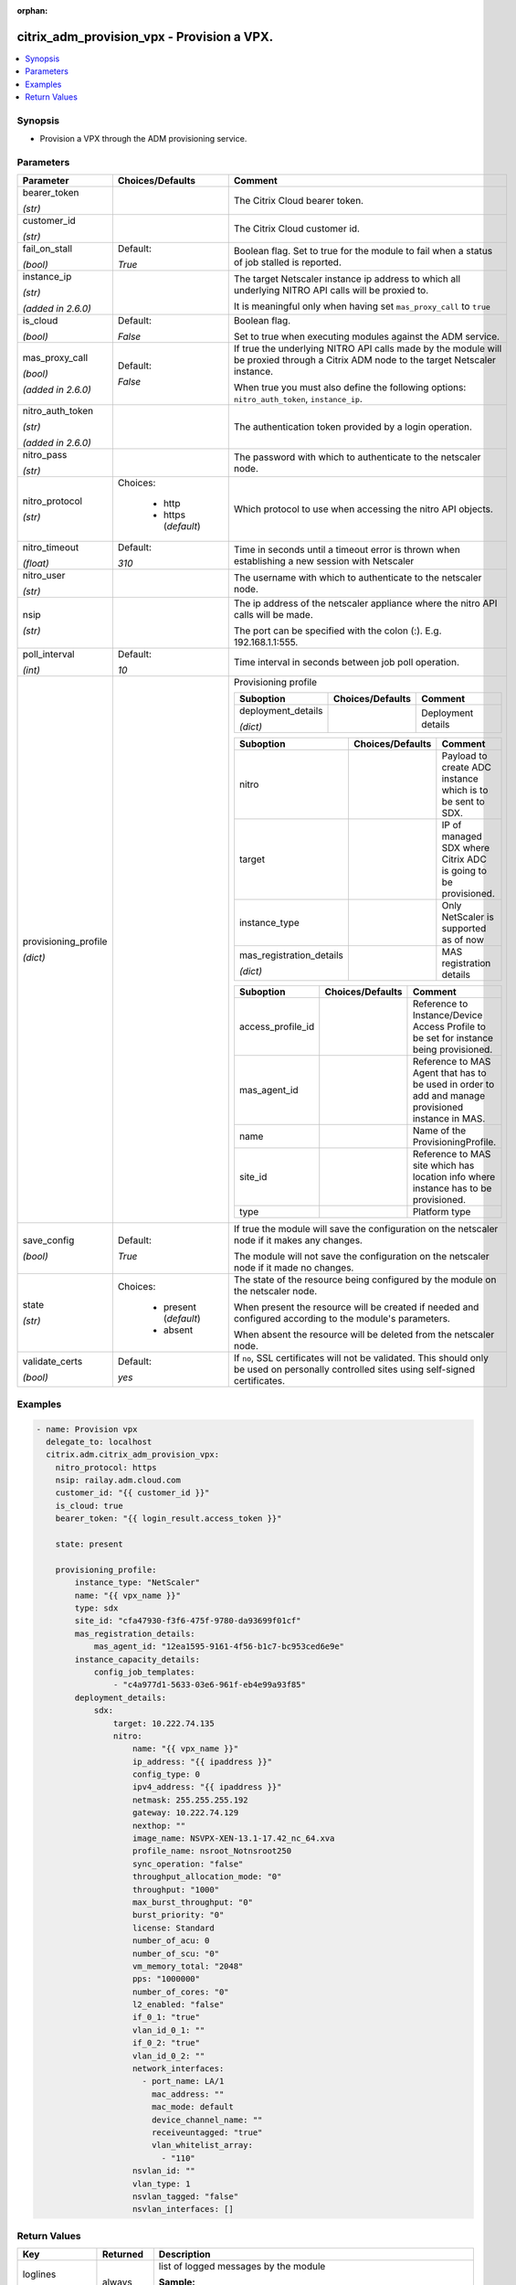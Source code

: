 :orphan:

.. _citrix_adm_provision_vpx_module:

citrix_adm_provision_vpx - Provision a VPX.
+++++++++++++++++++++++++++++++++++++++++++

.. versionadded:: 1.0.0

.. contents::
   :local:
   :depth: 2

Synopsis
--------
- Provision a VPX through the ADM provisioning service.




Parameters
----------

.. list-table::
    :widths: 10 10 60
    :header-rows: 1

    * - Parameter
      - Choices/Defaults
      - Comment
    * - bearer_token

        *(str)*
      -
      - The Citrix Cloud bearer token.
    * - customer_id

        *(str)*
      -
      - The Citrix Cloud customer id.
    * - fail_on_stall

        *(bool)*
      - Default:

        *True*
      - Boolean flag. Set to true for the module to fail when a status of job stalled is reported.
    * - instance_ip

        *(str)*

        *(added in 2.6.0)*
      -
      - The target Netscaler instance ip address to which all underlying NITRO API calls will be proxied to.

        It is meaningful only when having set ``mas_proxy_call`` to ``true``
    * - is_cloud

        *(bool)*
      - Default:

        *False*
      - Boolean flag.

        Set to true when executing modules against the ADM service.
    * - mas_proxy_call

        *(bool)*

        *(added in 2.6.0)*
      - Default:

        *False*
      - If true the underlying NITRO API calls made by the module will be proxied through a Citrix ADM node to the target Netscaler instance.

        When true you must also define the following options: ``nitro_auth_token``, ``instance_ip``.
    * - nitro_auth_token

        *(str)*

        *(added in 2.6.0)*
      -
      - The authentication token provided by a login operation.
    * - nitro_pass

        *(str)*
      -
      - The password with which to authenticate to the netscaler node.
    * - nitro_protocol

        *(str)*
      - Choices:

          - http
          - https (*default*)
      - Which protocol to use when accessing the nitro API objects.
    * - nitro_timeout

        *(float)*
      - Default:

        *310*
      - Time in seconds until a timeout error is thrown when establishing a new session with Netscaler
    * - nitro_user

        *(str)*
      -
      - The username with which to authenticate to the netscaler node.
    * - nsip

        *(str)*
      -
      - The ip address of the netscaler appliance where the nitro API calls will be made.

        The port can be specified with the colon (:). E.g. 192.168.1.1:555.
    * - poll_interval

        *(int)*
      - Default:

        *10*
      - Time interval in seconds between job poll operation.
    * - provisioning_profile

        *(dict)*
      -
      - Provisioning profile

        .. list-table::
            :widths: 10 10 60
            :header-rows: 1

            * - Suboption
              - Choices/Defaults
              - Comment

            * - deployment_details

                *(dict)*
              -
              - Deployment details

        .. list-table::
            :widths: 10 10 60
            :header-rows: 1

            * - Suboption
              - Choices/Defaults
              - Comment

            * - nitro
              -
              - Payload to create ADC instance which is to be sent to SDX.
            * - target
              -
              - IP of managed SDX where Citrix ADC is going to be provisioned.

            * - instance_type
              -
              - Only NetScaler is supported as of now
            * - mas_registration_details

                *(dict)*
              -
              - MAS registration details

        .. list-table::
            :widths: 10 10 60
            :header-rows: 1

            * - Suboption
              - Choices/Defaults
              - Comment

            * - access_profile_id
              -
              - Reference to Instance/Device Access Profile to be set for instance being provisioned.
            * - mas_agent_id
              -
              - Reference to MAS Agent that has to be used in order to add and manage provisioned instance in MAS.

            * - name
              -
              - Name of the ProvisioningProfile.
            * - site_id
              -
              - Reference to MAS site which has location info where instance has to be provisioned.
            * - type
              -
              - Platform type

    * - save_config

        *(bool)*
      - Default:

        *True*
      - If true the module will save the configuration on the netscaler node if it makes any changes.

        The module will not save the configuration on the netscaler node if it made no changes.
    * - state

        *(str)*
      - Choices:

          - present (*default*)
          - absent
      - The state of the resource being configured by the module on the netscaler node.

        When present the resource will be created if needed and configured according to the module's parameters.

        When absent the resource will be deleted from the netscaler node.
    * - validate_certs

        *(bool)*
      - Default:

        *yes*
      - If ``no``, SSL certificates will not be validated. This should only be used on personally controlled sites using self-signed certificates.



Examples
--------

.. code-block:: yaml+jinja
    
    - name: Provision vpx
      delegate_to: localhost
      citrix.adm.citrix_adm_provision_vpx:
        nitro_protocol: https
        nsip: railay.adm.cloud.com
        customer_id: "{{ customer_id }}"
        is_cloud: true
        bearer_token: "{{ login_result.access_token }}"
    
        state: present
    
        provisioning_profile:
            instance_type: "NetScaler"
            name: "{{ vpx_name }}"
            type: sdx
            site_id: "cfa47930-f3f6-475f-9780-da93699f01cf"
            mas_registration_details:
                mas_agent_id: "12ea1595-9161-4f56-b1c7-bc953ced6e9e"
            instance_capacity_details:
                config_job_templates:
                    - "c4a977d1-5633-03e6-961f-eb4e99a93f85"
            deployment_details:
                sdx:
                    target: 10.222.74.135
                    nitro:
                        name: "{{ vpx_name }}"
                        ip_address: "{{ ipaddress }}"
                        config_type: 0
                        ipv4_address: "{{ ipaddress }}"
                        netmask: 255.255.255.192
                        gateway: 10.222.74.129
                        nexthop: ""
                        image_name: NSVPX-XEN-13.1-17.42_nc_64.xva
                        profile_name: nsroot_Notnsroot250
                        sync_operation: "false"
                        throughput_allocation_mode: "0"
                        throughput: "1000"
                        max_burst_throughput: "0"
                        burst_priority: "0"
                        license: Standard
                        number_of_acu: 0
                        number_of_scu: "0"
                        vm_memory_total: "2048"
                        pps: "1000000"
                        number_of_cores: "0"
                        l2_enabled: "false"
                        if_0_1: "true"
                        vlan_id_0_1: ""
                        if_0_2: "true"
                        vlan_id_0_2: ""
                        network_interfaces:
                          - port_name: LA/1
                            mac_address: ""
                            mac_mode: default
                            device_channel_name: ""
                            receiveuntagged: "true"
                            vlan_whitelist_array:
                              - "110"
                        nsvlan_id: ""
                        vlan_type: 1
                        nsvlan_tagged: "false"
                        nsvlan_interfaces: []


Return Values
-------------
.. list-table::
    :widths: 10 10 60
    :header-rows: 1

    * - Key
      - Returned
      - Description
    * - loglines

        *(list)*
      - always
      - list of logged messages by the module

        **Sample:**

        ['message 1', 'message 2']
    * - mps_datacenter

        *(dict)*
      - success
      - Facts about the named datacenter or empty if not exists.
    * - msg

        *(str)*
      - failure
      - Message detailing the failure reason

        **Sample:**

        Action does not exist
